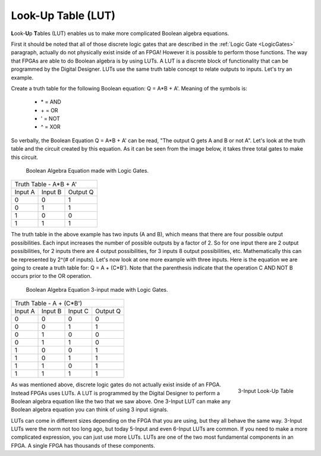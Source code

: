 .. _Lut:

###################
Look-Up Table (LUT)
###################

**L**\ook-**U**\p **T**\ables (LUT) enables us to make more complicated Boolean algebra equations.

First it should be noted that all of those discrete logic gates that are described in the 
:ref:`Logic Gate <LogicGates>` paragraph, actually do not physically exist inside of an FPGA! However it is possible
to perform those functions. The way that FPGAs are able to do Boolean algebra is by using LUTs. A LUT is a discrete
block of functionality that can be programmed by the Digital Designer. LUTs use the same truth table concept to relate 
outputs to inputs. Let's try an example.

Create a truth table for the following Boolean equation: Q = A*B + A'. Meaning of the symbols is:

  * \ * = AND
  * \ + = OR
  * \ ' = NOT
  * \ ^ = XOR

So verbally, the Boolean Equation Q = A*B + A' can be read, "The output Q gets A and B or not A". Let's look at the 
truth table and the circuit created by this equation. As it can be seen from the image below, it takes three total 
gates to make this circuit.

.. figure:: boolean-algebra-equation-logic-gates2.png

    Boolean Algebra Equation made with Logic Gates.

+------------------------------+
| Truth Table - A*B + A'       |
+---------+---------+----------+
| Input A | Input B | Output Q |
+---------+---------+----------+
| 0       | 0       | 1        |
+---------+---------+----------+
| 0       | 1       | 1        |
+---------+---------+----------+
| 1       | 0       | 0        |
+---------+---------+----------+
| 1       | 1       | 1        |
+---------+---------+----------+

The truth table in the above example has two inputs (A and B), which means that there are four possible output 
possibilities. Each input increases the number of possible outputs by a factor of 2. So for one input there are 2 
output possibilities, for 2 inputs there are 4 output possibilities, for 3 inputs 8 output possibilities, etc. 
Mathematically this can be represented by 2^(# of inputs). Let's now look at one more example with three inputs. Here 
is the equation we are going to create a truth table for: Q = A + (C*B'). Note that the parenthesis indicate that the
operation C AND NOT B occurs prior to the OR operation.

.. figure:: boolean-algebra-equation-logic-gates-3input2.png
    
    Boolean Algebra Equation 3-input made with Logic Gates.


+----------------------------------------+
| Truth Table - A + (C*B')               |
+---------+---------+---------+----------+
| Input A | Input B | Input C | Output Q |
+---------+---------+---------+----------+
| 0       | 0       | 0       | 0        |
+---------+---------+---------+----------+
| 0       | 0       | 1       | 1        |
+---------+---------+---------+----------+
| 0       | 1       | 0       | 0        |
+---------+---------+---------+----------+
| 0       | 1       | 1       | 0        |
+---------+---------+---------+----------+
| 1       | 0       | 0       | 1        |
+---------+---------+---------+----------+
| 1       | 0       | 1       | 1        |
+---------+---------+---------+----------+
| 1       | 1       | 0       | 1        |
+---------+---------+---------+----------+
| 1       | 1       | 1       | 1        |
+---------+---------+---------+----------+

.. figure:: boolean-algebra-3-input-lut.png
    :align: right
    
    3-Input Look-Up Table

As was mentioned above, discrete logic gates do not actually exist inside of an FPGA. Instead FPGAs uses LUTs. A LUT
is programmed by the Digital Designer to perform a Boolean algebra equation like the two that we saw above. One
3-Input LUT can make any Boolean algebra equation you can think of using 3 input signals.

LUTs can come in different sizes depending on the FPGA that you are using, but they all behave the same way. 3-Input 
LUTs were the norm not too long ago, but today 5-Input and even 6-Input LUTs are common. If you need to make a more 
complicated expression, you can just use more LUTs. LUTs are one of the two most fundamental components in an FPGA. 
A single FPGA has thousands of these components.
